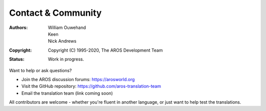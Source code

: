 ===================
Contact & Community
===================

:Authors: William Ouwehand, Keen, Nick Andrews
:Copyright: Copyright (C) 1995-2020, The AROS Development Team
:Status: Work in progress.


Want to help or ask questions?

- Join the AROS discussion forums: https://arosworld.org
- Visit the GitHub repository: https://github.com/aros-translation-team
- Email the translation team (link coming soon)

All contributors are welcome - whether you're fluent in another language, or just want to help test the translations.
